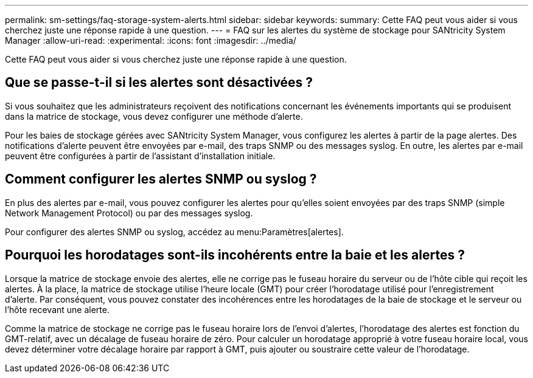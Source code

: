 ---
permalink: sm-settings/faq-storage-system-alerts.html 
sidebar: sidebar 
keywords:  
summary: Cette FAQ peut vous aider si vous cherchez juste une réponse rapide à une question. 
---
= FAQ sur les alertes du système de stockage pour SANtricity System Manager
:allow-uri-read: 
:experimental: 
:icons: font
:imagesdir: ../media/


[role="lead"]
Cette FAQ peut vous aider si vous cherchez juste une réponse rapide à une question.



== Que se passe-t-il si les alertes sont désactivées ?

Si vous souhaitez que les administrateurs reçoivent des notifications concernant les événements importants qui se produisent dans la matrice de stockage, vous devez configurer une méthode d'alerte.

Pour les baies de stockage gérées avec SANtricity System Manager, vous configurez les alertes à partir de la page alertes. Des notifications d'alerte peuvent être envoyées par e-mail, des traps SNMP ou des messages syslog. En outre, les alertes par e-mail peuvent être configurées à partir de l'assistant d'installation initiale.



== Comment configurer les alertes SNMP ou syslog ?

En plus des alertes par e-mail, vous pouvez configurer les alertes pour qu'elles soient envoyées par des traps SNMP (simple Network Management Protocol) ou par des messages syslog.

Pour configurer des alertes SNMP ou syslog, accédez au menu:Paramètres[alertes].



== Pourquoi les horodatages sont-ils incohérents entre la baie et les alertes ?

Lorsque la matrice de stockage envoie des alertes, elle ne corrige pas le fuseau horaire du serveur ou de l'hôte cible qui reçoit les alertes. À la place, la matrice de stockage utilise l'heure locale (GMT) pour créer l'horodatage utilisé pour l'enregistrement d'alerte. Par conséquent, vous pouvez constater des incohérences entre les horodatages de la baie de stockage et le serveur ou l'hôte recevant une alerte.

Comme la matrice de stockage ne corrige pas le fuseau horaire lors de l'envoi d'alertes, l'horodatage des alertes est fonction du GMT-relatif, avec un décalage de fuseau horaire de zéro. Pour calculer un horodatage approprié à votre fuseau horaire local, vous devez déterminer votre décalage horaire par rapport à GMT, puis ajouter ou soustraire cette valeur de l'horodatage.
